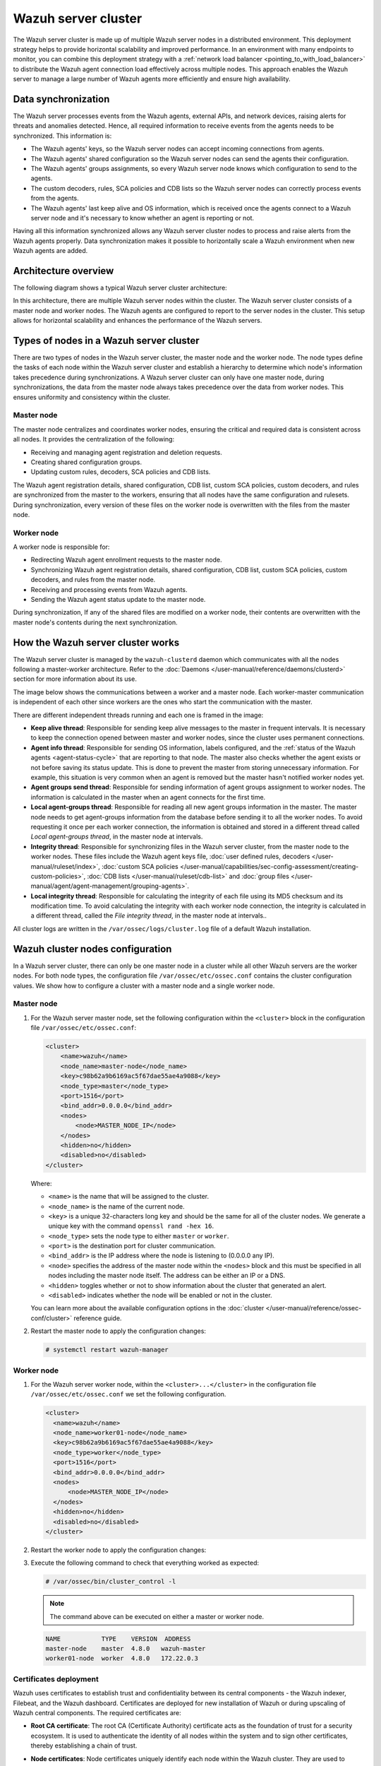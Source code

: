 .. Copyright (C) 2015, Wazuh, Inc.

.. meta::
   :description: The Wazuh server cluster is made up of multiple Wazuh server nodes in a distributed environment. learn more in this section of the documentation.

Wazuh server cluster
====================

The Wazuh server cluster is made up of multiple Wazuh server nodes in a distributed environment. This deployment strategy helps to provide horizontal scalability and improved performance. In an environment with many endpoints to monitor, you can combine this deployment strategy with a :ref:`network load balancer <pointing_to_with_load_balancer>` to distribute the Wazuh agent connection load effectively across multiple nodes. This approach enables the Wazuh server to manage a large number of Wazuh agents more efficiently and ensure high availability.

Data synchronization
--------------------

The Wazuh server processes events from the Wazuh agents, external APIs, and network devices, raising alerts for threats and anomalies detected. Hence, all required information to receive events from the agents needs to be synchronized. This information is:

-  The Wazuh agents' keys, so the Wazuh server nodes can accept incoming connections from agents.
-  The Wazuh agents' shared configuration so the Wazuh server nodes can send the agents their configuration.
-  The Wazuh agents' groups assignments, so every Wazuh server node knows which configuration to send to the agents.
-  The custom decoders, rules, SCA policies and CDB lists so the Wazuh server nodes can correctly process events from the agents.
-  The Wazuh agents' last keep alive and OS information, which is received once the agents connect to a Wazuh server node and it's necessary to know whether an agent is reporting or not.

Having all this information synchronized allows any Wazuh server cluster nodes to process and raise alerts from the Wazuh agents properly. Data synchronization makes it possible to horizontally scale a Wazuh environment when new Wazuh agents are added.

Architecture overview
---------------------

The following diagram shows a typical Wazuh server cluster architecture:

.. thumbnail:: /images/manual/wazuh-server/typical-server-cluster-architecture.png
   :title: Typical Wazuh server cluster architecture
   :alt: Typical Wazuh server cluster architecture
   :align: center
   :width: 80%

In this architecture, there are multiple Wazuh server nodes within the cluster. The Wazuh server cluster consists of a master node and worker nodes. The Wazuh agents are configured to report to the server nodes in the cluster. This setup allows for horizontal scalability and enhances the performance of the Wazuh servers.

Types of nodes in a Wazuh server cluster
----------------------------------------

There are two types of nodes in the Wazuh server cluster, the master node and the worker node. The node types define the tasks of each node within the Wazuh server cluster and establish a hierarchy to determine which node's information takes precedence during synchronizations. A Wazuh server cluster can only have one master node, during synchronizations, the data from the master node always takes precedence over the data from worker nodes. This ensures uniformity and consistency within the cluster.

Master node
^^^^^^^^^^^

The master node centralizes and coordinates worker nodes, ensuring the critical and required data is consistent across all nodes. It provides the centralization of the following:

-  Receiving and managing agent registration and deletion requests.
-  Creating shared configuration groups.
-  Updating custom rules, decoders, SCA policies and CDB lists.

The Wazuh agent registration details, shared configuration, CDB list, custom SCA policies, custom decoders, and rules are synchronized from the master to the workers, ensuring that all nodes have the same configuration and rulesets. During synchronization, every version of these files on the worker node is overwritten with the files from the master node.

Worker node
^^^^^^^^^^^

A worker node is responsible for:

-  Redirecting Wazuh agent enrollment requests to the master node.
-  Synchronizing Wazuh agent registration details, shared configuration, CDB list, custom SCA policies, custom decoders, and rules from the master node.
-  Receiving and processing events from Wazuh agents.
-  Sending the Wazuh agent status update to the master node.

During synchronization, If any of the shared files are modified on a worker node, their contents are overwritten with the master node's contents during the next synchronization.

How the Wazuh server cluster works
----------------------------------

The Wazuh server cluster is managed by the ``wazuh-clusterd`` daemon which communicates with all the nodes following a master-worker architecture. Refer to the :doc:`Daemons </user-manual/reference/daemons/clusterd>` section for more information about its use.

The image below shows the communications between a worker and a master node. Each worker-master communication is independent of each other since workers are the ones who start the communication with the master.

There are different independent threads running and each one is framed in the image:

-  **Keep alive thread**: Responsible for sending keep alive messages to the master in frequent intervals. It is necessary to keep the connection opened between master and worker nodes, since the cluster uses permanent connections.
-  **Agent info thread**: Responsible for sending OS information, labels configured, and the :ref:`status of the Wazuh agents <agent-status-cycle>` that are reporting to that node. The master also checks whether the agent exists or not before saving its status update. This is done to prevent the master from storing unnecessary information. For example, this situation is very common when an agent is removed but the master hasn't notified worker nodes yet.
-  **Agent groups send thread**: Responsible for sending information of agent groups assignment to  worker nodes. The information is calculated in the master when an agent connects for the first time.
-  **Local agent-groups thread**: Responsible for reading all new agent groups information in the master. The master node needs to get agent-groups information from the database before sending it to all the worker nodes. To avoid requesting it once per each worker connection, the information is obtained and stored in a different thread called *Local agent-groups thread*, in the master node at intervals.
-  **Integrity thread**: Responsible for synchronizing files in the Wazuh server cluster, from the master node to the worker nodes. These files include the Wazuh agent keys file, :doc:`user defined rules, decoders </user-manual/ruleset/index>`, :doc:`custom SCA policies </user-manual/capabilities/sec-config-assessment/creating-custom-policies>`, :doc:`CDB lists </user-manual/ruleset/cdb-list>` and :doc:`group files </user-manual/agent/agent-management/grouping-agents>`.
-  **Local integrity thread**: Responsible for calculating the integrity of each file using its MD5 checksum and its modification time. To avoid calculating the integrity with each worker node connection, the integrity is calculated in a different thread, called the *File integrity thread*, in the master node at intervals..

All cluster logs are written in the ``/var/ossec/logs/cluster.log`` file of a default Wazuh installation.

.. thumbnail:: /images/manual/wazuh-server/server-cluster-diagram.png
   :title: Wazuh server cluster diagram
   :alt: Wazuh server cluster diagram
   :align: center
   :width: 80%

.. _wazuh_cluster_nodes_configuration:

Wazuh cluster nodes configuration
---------------------------------

In a Wazuh server cluster, there can only be one master node in a cluster while all other Wazuh servers are the worker nodes. For both node types, the configuration file ``/var/ossec/etc/ossec.conf`` contains the cluster configuration values. We show how to configure a cluster with a master node and a single worker node.

Master node
^^^^^^^^^^^

#. For the Wazuh server master node, set the following configuration within the ``<cluster>`` block in the configuration file ``/var/ossec/etc/ossec.conf``:

   .. code-block:: xml

      <cluster>
          <name>wazuh</name>
          <node_name>master-node</node_name>
          <key>c98b62a9b6169ac5f67dae55ae4a9088</key>
          <node_type>master</node_type>
          <port>1516</port>
          <bind_addr>0.0.0.0</bind_addr>
          <nodes>
              <node>MASTER_NODE_IP</node>
          </nodes>
          <hidden>no</hidden>
          <disabled>no</disabled>
      </cluster>

   Where:

   -  ``<name>`` is the name that will be assigned to the cluster.
   -  ``<node_name>`` is the name of the current node.
   -  ``<key>`` is a unique 32-characters long key and should be the same for all of the cluster nodes. We generate a unique key with the command ``openssl rand -hex 16``.
   -  ``<node_type>`` sets the node type to either ``master`` or ``worker``.
   -  ``<port>`` is the destination port for cluster communication.
   -  ``<bind_addr>`` is the IP address where the node is listening to (0.0.0.0 any IP).
   -  ``<node>`` specifies the address of the master node within the ``<nodes>`` block and this must be specified in all nodes including the master node itself. The address can be either an IP or a DNS.
   -  ``<hidden>`` toggles whether or not to show information about the cluster that generated an alert.
   -  ``<disabled>`` indicates whether the node will be enabled or not in the cluster.

   You can learn more about the available configuration options in the :doc:`cluster </user-manual/reference/ossec-conf/cluster>` reference guide.

#. Restart the master node to apply the configuration changes:

   .. code-block:: console

      # systemctl restart wazuh-manager

Worker node
^^^^^^^^^^^

#. For the Wazuh server worker node, within the ``<cluster>...</cluster>`` in the configuration file ``/var/ossec/etc/ossec.conf`` we set the following configuration.

   .. code-block:: xml

      <cluster>
        <name>wazuh</name>
        <node_name>worker01-node</node_name>
        <key>c98b62a9b6169ac5f67dae55ae4a9088</key>
        <node_type>worker</node_type>
        <port>1516</port>
        <bind_addr>0.0.0.0</bind_addr>
        <nodes>
            <node>MASTER_NODE_IP</node>
        </nodes>
        <hidden>no</hidden>
        <disabled>no</disabled>
      </cluster>

#. Restart the worker node to apply the configuration changes:

   .. code-block: console

      # systemctl restart wazuh-manager

#. Execute the following command to check that everything worked as expected:

   .. code-block:: console

      # /var/ossec/bin/cluster_control -l

   .. note::

      The command above can be executed on either a master or worker node.

   .. code-block:: none
      :class: output

      NAME           TYPE    VERSION  ADDRESS
      master-node    master  4.8.0   wazuh-master
      worker01-node  worker  4.8.0   172.22.0.3

Certificates deployment
^^^^^^^^^^^^^^^^^^^^^^^

Wazuh uses certificates to establish trust and confidentiality between its central components - the Wazuh indexer, Filebeat, and the Wazuh dashboard. Certificates are deployed for new installation of Wazuh or during upscaling of Wazuh central components. The required certificates are:

-  **Root CA certificate**: The root CA (Certificate Authority) certificate acts as the foundation of trust for a security ecosystem. It is used to authenticate the identity of all nodes within the system and to sign other certificates, thereby establishing a chain of trust.
-  **Node certificates**:  Node certificates uniquely identify each node within the Wazuh cluster. They are used to encrypt and authenticate communications between the nodes.

   Each node certificate must include either the IP address or the DNS name of the node. This is important for the verification process during communications, ensuring that the data is indeed being sent to and received from trusted nodes. These certificates, signed by the root CA, ensure that any communication between the nodes is trusted and verified through this central authority.

-  **Admin certificate**: The admin certificate is a client certificate with special privileges. The Wazuh indexer uses it to perform management and security-related tasks such as initializing and managing the Wazuh indexer cluster, creating, modifying, and deleting users, as well as managing roles and permissions. It also helps ensure that only authorized commands are executed within the cluster.

You can deploy certificates using two methods:

-  :ref:`Using the  wazuh-certs-tool.sh script <using_wazuh_certs_tool>`
-  `Using custom certificates`_

.. _using_wazuh_certs_tool:

Using the ``wazuh-certs-tool.sh`` script (default method)
~~~~~~~~~~~~~~~~~~~~~~~~~~~~~~~~~~~~~~~~~~~~~~~~~~~~~~~~~

The ``wazuh-certs-tool.sh`` script simplifies certificate generation for Wazuh central components and creates all the certificates required for installation. You need to create or edit the configuration file ``config.yml``. This file references the node details like node types and IP addresses or DNS names which are used to generate certificates for each of the nodes specified in it. A template could be downloaded from our `repository <https://packages.wazuh.com/|WAZUH_CURRENT_MINOR|/config.yml>`__. These certificates are created with the following additional information:

-  ``C``: US
-  ``L``: California
-  ``O``: Wazuh
-  ``OU``: Wazuh
-  ``CN``: Name of the node

Generating Wazuh server certificates
''''''''''''''''''''''''''''''''''''

Follow the steps below to create Wazuh server certificates using the ``wazuh-certs-tool.sh`` script:

#. Run the command below to download the `wazuh-certs-tool.sh <https://packages.wazuh.com/|WAZUH_CURRENT_MINOR|/wazuh-certs-tool.sh>`__ script in your installation directory:

   .. code-block:: console

      # wget https://packages.wazuh.com/|WAZUH_CURRENT_MINOR|/wazuh-certs-tool.sh

#. Create a ``config.yml`` file with the following content. We specify only the details regarding the Wazuh server nodes as we are focusing on creating certificates for the Wazuh server. These certificates will be used to integrate the Wazuh server with Filebeat for secure data transmission.

   .. code-block:: yaml

      nodes:
        # Wazuh server nodes
        # If there is more than one Wazuh server
        # node, each one must have a node_type
        server:
          - name: wazuh-1
            ip: "<WAZUH_MANAGER_IP>"
          #  node_type: master
          #- name: wazuh-2
          #  ip: "<WAZUH_MANAGER_IP>"
          #  node_type: worker
          #- name: wazuh-3
          #  ip: "<WAZUH_MANAGER_IP>"
          #  node_type: worker

   Where:

   -  ``name`` represents a unique node name. You can choose any.
   -  ``ip`` represents the IP address or DNS name of the node.
   -  ``node type`` represents the node type to configure. Two types are available, master and worker. You can only have one master node per cluster.
   -  ``<WAZUH_MANAGER_IP>`` represents the IP address of Wazuh manager nodes (master/worker)

#. Run the script to create the Wazuh server certificates:

   .. code-block:: console

      # bash wazuh-certs-tool.sh -A

   After deploying the certificates, a directory ``wazuh-certificates`` will be created in the installation directory with the following content:

   .. code-block:: none

      wazuh-certificates/
      ├── admin-key.pem
      ├── admin.pem
      ├── root-ca.key
      ├── root-ca.pem
      ├── server-key.pem
      └── server.pem

   The files in this directory are as follows:

   -  ``root-ca.pem`` and ``root-ca.key``: These files represent the root Certificate Authority (CA). The ``.pem`` file contains the public certificate, while the ``.key`` file holds the private key used for signing other certificates.

      .. note::

         If you are deploying a complete Wazuh infrastructure and deploying certificates for the first time you need to conserve the root CA certificate. This will be used to create and sign certificates for the Wazuh indexer and Wazuh dashboard nodes.

   -  ``admin.pem`` and ``admin-key.pem``: These files contain the public and private keys used by the Wazuh indexer to perform management and security-related tasks such as initializing the Wazuh indexer cluster, creating and managing users and roles.
   -  ``server.pem`` and ``server-key.pem``: The ``server.pem`` file contains the public key, which is used by Filebeat to verify the authenticity of the Wazuh server during communication. Conversely, the ``server-key.pem`` file holds the private key, which is kept securely on the Wazuh server and used to authenticate itself to Filebeat.

      In a clustered environment comprising two or more Wazuh server nodes, unique pairs of public and private keys are generated for each node. These keys are specific to the node and are identified by the names defined in the ``name`` field of the ``config.yml`` file. These key pairs must then be transferred to their corresponding nodes.

#. Once the certificates are created, you need to rename and move the Wazuh server certificate to the appropriate Wazuh server nodes respectively. You need to place them in the default directory ``/etc/filebeat/certs/`` as referenced in the file ``/etc/filebeat/filebeat.yml``. You should create the directory if it doesn’t exist.

   .. code-block:: console

      # mv /path/to/server-key.pem /etc/filebeat/certs/filebeat-key.pem
      # mv /path/to/server.pem /etc/filebeat/certs/filebeat.pem

Generating Wazuh server certificates using the pre-existing root CA
'''''''''''''''''''''''''''''''''''''''''''''''''''''''''''''''''''

Wazuh also gives the ability to create and sign the admin and node(s) certificates using a pre-existing root CA. It avoids having to recreate certificates for all the nodes.

.. note::

   You need to use a pre-existing root CA to create Wazuh server certificates:

   -  If you already have a root CA after generating certificates for the :doc:`Wazuh indexer </user-manual/wazuh-indexer/certificates>` or :doc:`Wazuh dashboard </user-manual/wazuh-dashboard/certificates>` nodes.
   -  If you need to re-install a Wazuh server node or add a new node to your Wazuh server cluster.

#. Create a ``config.yml`` file. You must specify the details for only the Wazuh server node(s) you want to create certificates for, depending on the cases described in the note above.

#. Run the command below to create Wazuh server certificates from the ``config.yml`` file using the pre-existing root CA keys:

   .. code-block:: console

      # bash wazuh-certs-tool.sh -ws /path/to/root-ca.pem /path/to/root-ca.key

   Where:

   -  The flag ``-ws`` indicates we are creating Wazuh server certificates.
   -  The file ``/path/to/root-ca.pem`` contains the root CA certificate.
   -  The file ``/path/to/root-ca.key`` contains the root CA key.

   After deploying the certificates, a directory ``wazuh-certificates`` will be created in the installation directory with content similar to the one below:

   .. code-block:: none

      wazuh-certificates/
      ├── admin-key.pem
      ├── admin.pem
      ├── server-key.pem
      └── server.pem

#. Once the certificates are created, you need to rename and move the Wazuh server certificate to the appropriate Wazuh server nodes respectively. You need to place them in the default directory ``/etc/filebeat/certs/`` as referenced in the file ``/etc/filebeat/filebeat.yml``. You should create the directory if it doesn’t exist.

   .. code-block:: console

      # mv /path/to/server-key.pem /etc/filebeat/certs/filebeat-key.pem
      # mv /path/to/server.pem /etc/filebeat/certs/filebeat.pem

Using custom certificates
~~~~~~~~~~~~~~~~~~~~~~~~~

Custom certificates can be created using tools like OpenSSL. You must create the root CA, node, and admin certificates described above.

Adding new Wazuh server nodes
-----------------------------

You can upscale your Wazuh server cluster horizontally by adding new nodes. This allows for better handling of a larger number of Wazuh agents. Configuring :ref:`failover mode or using a load balancer to point agents <cluster_agent_connections>` to the Wazuh server cluster can provide redundancy in case of node failures. It also improves the scalability and resilience of your security monitoring infrastructure.

The upscaling process involves creating certificates necessary for installation, followed by configuring existing components to establish connections with the new Wazuh server node(s). Then installing and configuring the new Wazuh server node(s), and finally testing the cluster to ensure the new nodes have joined.

We have organized the steps for upscaling the Wazuh server into two subsections: one for an all-in-one deployment and the other for a distributed deployment. Your choice between these methods depends on your existing deployment.

-  **All-in-one deployment**:

   An all-in-one deployment refers to using our :ref:`Wazuh installation assistant <quickstart_installing_wazuh>` or the pre-built virtual machine image in Open Virtual Appliance (OVA) format provided by Wazuh. This deployment method installs all the Wazuh central components on a single server. If you have a Wazuh all-in-one configuration, follow the steps outlined in the "All-in-one deployment" subsections to upscale your Wazuh server cluster.

-  **Distributed deployment**:

   The distributed deployment refers to when the Wazuh components are installed as separate entities following the step-by-step installation guide (applicable to the Wazuh :doc:`indexer </installation-guide/wazuh-indexer/step-by-step>`, :doc:`server </installation-guide/wazuh-server/step-by-step>`, and :doc:`dashboard </installation-guide/wazuh-dashboard/step-by-step>`) or using the install assistant (for the Wazuh :doc:`indexer </installation-guide/wazuh-indexer/installation-assistant>`, :doc:`server </installation-guide/wazuh-server/installation-assistant>`, and :doc:`dashboard </installation-guide/wazuh-dashboard/installation-assistant>`). For an existing distributed deployment, refer to the "Distributed deployment" subsections to upscale your Wazuh server.

Ensure you select the appropriate sub-section based on your existing deployment. If you are unsure which method aligns with your infrastructure, consider reviewing your deployment architecture before proceeding.

.. note::

   You need root user privileges to execute the commands below.

Certificates creation
^^^^^^^^^^^^^^^^^^^^^

Wazuh uses certificates to establish trust and confidentiality between its components - the Wazuh indexer, Filebeat and the Wazuh dashboard. The Wazuh server comprises two components, the Wazuh manager and Filebeat. When adding new Wazuh server nodes, an SSL certificate is required for the Filebeat on the new node to communicate securely with the Wazuh indexer. 

Perform the following steps on your existing Wazuh server node to generate the certificates required for secure communication among the Wazuh central components.

All-in-one deployment
~~~~~~~~~~~~~~~~~~~~~

We generate new certificates for the Wazuh components in an all-in-one deployment. This is necessary because the quickstart install script uses the localhost IP address ``127.0.0.1`` to create the certificates for the Wazuh indexer, server, and dashboard. Perform the following steps to create new certificates.

#. Create a ``config.yml`` file in the ``/root`` directory to add the new Wazuh server node(s):

   .. code-block:: console

      # touch /root/config.yml

   Edit the ``/root/config.yml`` file with it’s content as follows:

   .. code-block:: yaml
      :emphasize-lines: 4,5,9,10,12,13,18,19

      nodes:
        # Wazuh indexer nodes
        indexer:
          - name: <WAZUH_INDEXER_NODE_NAME>
            ip: <WAZUH_INDEXER_IP>

        # Wazuh server nodes
        server:
          - name: <EXISTING_WAZUH_SERVER_NODE_NAME>
            ip: <EXISTING_WAZUH_SERVER_IP>
            node_type: master
          - name: <NEW_WAZUH_SERVER_NODE_NAME>
            ip: <NEW_WAZUH_SERVER_IP>
            node_type: worker

        # Wazuh dashboard nodes
        dashboard:
          - name: <WAZUH_DASHBOARD_NODE_NAME>
            ip: <WAZUH_DASHBOARD_IP>

   Replace the node names and IP values with your new node names and IP addresses.

   You can assign a different ``node_type`` in your installation. In this documentation, we assign the master role to the existing node and the worker role to the new node.

#. Download and run ``wazuh-certs-tool.sh`` to create the certificates for the new node and recreate for the existing one:

   .. code-block:: console

      # curl -sO https://packages.wazuh.com/|WAZUH_CURRENT_MINOR|/wazuh-certs-tool.sh
      # bash wazuh-certs-tool.sh -A

   .. code-block:: none
      :class: output

      19/06/2024 13:59:08 INFO: Generating the root certificate.
      19/06/2024 13:59:09 INFO: Generating Admin certificates.
      19/06/2024 13:59:09 INFO: Admin certificates created.
      19/06/2024 13:59:09 INFO: Generating Wazuh indexer certificates.
      19/06/2024 13:59:09 INFO: Wazuh indexer certificates created.
      19/06/2024 13:59:09 INFO: Generating Filebeat certificates.
      19/06/2024 13:59:09 INFO: Wazuh Filebeat certificates created.
      19/06/2024 13:59:09 INFO: Generating Wazuh dashboard certificates.
      19/06/2024 13:59:09 INFO: Wazuh dashboard certificates created.

#. Compress the certificates folder and copy it to the new Wazuh server node(s). You can make use of the ``scp`` utility to securely copy the compressed file:

   .. code-block:: console

      # tar -cvf ./wazuh-certificates.tar -C ./wazuh-certificates/ .
      # scp wazuh-certificates.tar <TARGET_USERNAME>@<TARGET_IP>:

   This will copy the certificates to the ``/home`` directory of the user on the target system. You can change this to specify a path to your installation directory.

Distributed deployment
~~~~~~~~~~~~~~~~~~~~~~

For a distributed deployment, the certificates can be generated by either using the pre-existing root CA keys or creating a fresh set of certificates. We recommend you utilize pre-existing root CA keys to generate certificates for new nodes only. We describe both techniques below.

Using pre-existing root CA key
''''''''''''''''''''''''''''''

Perform the steps below on your existing Wazuh server node to generate the certificates using pre-existing root CA key.

.. note::

   You will require a copy of the ``wazuh-certificates.tar`` file created during the initial configuration for the :ref:`Wazuh indexer <certificates_creation>` in steps 4 and 5 or a copy of the root CA keys. If neither is available, you can generate new certificates by following the steps outlined in the next :ref:`section <generating_new_certificates>`.

#. Create a ``config.yml`` file in the ``/root`` directory to add the new Wazuh server node(s):

   .. code-block:: console

      # touch /root/config.yml

   Edit the ``/root/config.yml`` file to include the node name and IP of the new node:

   .. code-block:: yaml
      :emphasize-lines: 4,5,7,8

      nodes:
        # Wazuh server nodes
        server:
          - name: <EXISTING_WAZUH_SERVER_NODE_NAME>
            ip: <EXISTING_WAZUH_SERVER_IP>
            node_type: master
          - name: <NEW_WAZUH_SERVER_NODE_NAME>
            ip: <NEW_WAZUH_SERVER_IP>
            node_type: worker

   Replace the values with your node names and their corresponding IP addresses.

#. Extract the ``wazuh-certificates.tar`` file to get the root CA keys:

   .. code-block:: console

      # mkdir wazuh-install-files && tar -xf ./wazuh-certificates.tar -C wazuh-install-files

#. Download and run ``wazuh-certs-tool.sh`` to create the certificates for the new Wazuh server node using the pre-existing root CA keys:

   .. code-block:: console

      # curl -sO https://packages.wazuh.com/|WAZUH_CURRENT_MINOR|/wazuh-certs-tool.sh
      # bash wazuh-certs-tool.sh -A wazuh-install-files/root-ca.pem wazuh-install-files/root-ca.key

   .. code-block:: none
      :class: output

      19/06/2024 16:42:37 INFO: Generating Admin certificates.
      19/06/2024 16:42:37 INFO: Admin certificates created.
      19/06/2024 16:42:37 INFO: Generating Filebeat certificates.
      19/06/2024 16:42:38 INFO: Wazuh Filebeat certificates created.

#. Copy the newly created certificates to the ``wazuh-install-files`` directory making sure not to replace the admin certificates:

   .. code-block:: console

      # cp wazuh-certificates/<NEW_WAZUH_SERVER_NODE_NAME>* wazuh-install-files
      # cp wazuh-certificates/<EXISTING_WAZUH_SERVER_NODE_NAME>* wazuh-install-files

#. Compress the certificates directory into a new ``wazuh-certificates.tar`` file and copy it to the new Wazuh server node(s). You can make use of the ``scp`` utility to securely copy the compressed file as follows:

   .. code-block:: console

      # tar -cvf ./wazuh-certificates.tar -C ./wazuh-install-files/ .
      # scp wazuh-certificates.tar <TARGET_USERNAME>@<TARGET_IP>:

   This command copies the certificates to the ``/home`` directory of the target user on the endpoint. You can modify the command to specify a path to your installation directory.

.. _generating_new_certificates:

Generating new certificates
'''''''''''''''''''''''''''

You can follow the steps below to generate fresh certificates if the pre-existing root-ca keys have been deleted or are not accessible.

#. Create the ``/root/config.yml`` file to reference all your nodes:

   .. code-block:: yaml
      :emphasize-lines: 4,5,9,10,12,13,18,19

      nodes:
        # Wazuh indexer nodes
        indexer:
          - name: <WAZUH_INDEXER_NODE_NAME>
            ip: <WAZUH_INDEXER_IP>

        # Wazuh server nodes
        server:
          - name: <EXISTING_WAZUH_SERVER_NODE_NAME>
            ip: <EXISTING_WAZUH_SERVER_IP>
            node_type: master
          - name: <NEW_WAZUH_SERVER_NODE_NAME>
            ip: <NEW_WAZUH_SERVER_IP>
            node_type: worker

        # Wazuh dashboard nodes
        dashboard:
          - name: <WAZUH_DASHBOARD_NODE_NAME>
            ip: <WAZUH_DASHBOARD_IP>

#. Download and execute the ``wazuh-certs-tool.sh`` script to create the certificates:

   .. code-block:: console

      # curl -sO https://packages.wazuh.com/|WAZUH_CURRENT_MINOR|/wazuh-certs-tool.sh
      # bash wazuh-certs-tool.sh -A

#. Compress the certificates folder and copy it to the new Wazuh indexer node(s). You can make use of the ``scp`` utility to securely copy the compressed file:

   .. code-block:: console

      # tar -cvf ./wazuh-certificates.tar -C ./wazuh-certificates/
      # scp wazuh-certificates.tar <TARGET_USERNAME>@<TARGET_IP>:

   This command copies the certificates to the ``/home`` directory of the target user on the endpoint. You can modify the command to specify a path to your installation directory.

Configuring existing components to connect with the new node
^^^^^^^^^^^^^^^^^^^^^^^^^^^^^^^^^^^^^^^^^^^^^^^^^^^^^^^^^^^^

All-in-one deployment
~~~~~~~~~~~~~~~~~~~~~~

#. Create a file, ``env_variables.sh``, in the ``/root`` directory of the existing node where you define your environmental variables as follows:

   .. code-block:: bash

      export NODE_NAME1=<WAZUH_INDEXER_NODE_NAME>
      export NODE_NAME2=<EXISTING_WAZUH_SERVER_NODE_NAME>
      export NODE_NAME3=<WAZUH_DASHBOARD_NODE_NAME>

   Replace ``<WAZUH_INDEXER_NODE_NAME>``, ``<EXISTING_WAZUH_SERVER_NODE_NAME>``, ``<WAZUH_DASHBOARD_NODE_NAME>`` with the names of the Wazuh indexer, Wazuh server and Wazuh dashboard nodes respectively as defined in ``/root/config.yml``.

#. Create a ``deploy-certificates.sh`` script in the ``/root`` directory and paste the following to it:

   .. code-block:: bash

      #!/bin/bash

      # Source the environmental variables from the external file
      source ~/env_variables.sh

      rm -rf /etc/wazuh-indexer/certs
      mkdir /etc/wazuh-indexer/certs
      tar -xf ./wazuh-certificates.tar -C /etc/wazuh-indexer/certs/ ./$NODE_NAME1.pem ./$NODE_NAME1-key.pem ./admin.pem ./admin-key.pem ./root-ca.pem
      mv -n /etc/wazuh-indexer/certs/$NODE_NAME1.pem /etc/wazuh-indexer/certs/wazuh-indexer.pem
      mv -n /etc/wazuh-indexer/certs/$NODE_NAME1-key.pem /etc/wazuh-indexer/certs/wazuh-indexer-key.pem
      chmod 500 /etc/wazuh-indexer/certs
      chmod 400 /etc/wazuh-indexer/certs/*
      chown -R wazuh-indexer:wazuh-indexer /etc/wazuh-indexer/certs

      rm -rf /etc/filebeat/certs
      mkdir /etc/filebeat/certs
      tar -xf ./wazuh-certificates.tar -C /etc/filebeat/certs/ ./$NODE_NAME2.pem ./$NODE_NAME2-key.pem ./root-ca.pem
      mv -n /etc/filebeat/certs/$NODE_NAME2.pem /etc/filebeat/certs/wazuh-server.pem
      mv -n /etc/filebeat/certs/$NODE_NAME2-key.pem /etc/filebeat/certs/wazuh-server-key.pem
      chmod 500 /etc/filebeat/certs
      chmod 400 /etc/filebeat/certs/*
      chown -R root:root /etc/filebeat/certs

      rm -rf /etc/wazuh-dashboard/certs
      mkdir /etc/wazuh-dashboard/certs
      tar -xf ./wazuh-certificates.tar -C /etc/wazuh-dashboard/certs/ ./$NODE_NAME3.pem ./$NODE_NAME3-key.pem ./root-ca.pem
      mv -n /etc/wazuh-dashboard/certs/$NODE_NAME3.pem /etc/wazuh-dashboard/certs/wazuh-dashboard.pem
      mv -n /etc/wazuh-dashboard/certs/$NODE_NAME3-key.pem /etc/wazuh-dashboard/certs/wazuh-dashboard-key.pem
      chmod 500 /etc/wazuh-dashboard/certs
      chmod 400 /etc/wazuh-dashboard/certs/*
      chown -R wazuh-dashboard:wazuh-dashboard /etc/wazuh-dashboard/certs

#. Deploy the certificates by executing the following command:

   .. code-block:: console

      # bash /root/deploy-certificates.sh

   This deploys the SSL certificates to encrypt communications between the Wazuh central components. 

   **Recommended action**: Save a copy offline for potential future use and scalability. You can  remove the ``wazuh-certificates.tar`` file on this node by running the command below to increase security:

   .. code-block:: console

      # rm -rf ./wazuh-certificates
      # rm -f ./wazuh-certificates.tar

#. Edit the Wazuh indexer configuration file at ``/etc/wazuh-indexer/opensearch.yml`` to specify the indexer’s IP address and ``NODE_NAME`` as mentioned in ``/root/config.yml`` file:

   .. code-block:: yaml
      :emphasize-lines: 1,2,4

      network.host: "<WAZUH_INDEXER_IP>"
      node.name: "<WAZUH_INDEXER_NODE_NAME>"
      cluster.initial_master_nodes:
      - "<WAZUH_INDEXER_NODE_NAME>"

#. Edit the Filebeat configuration file ``/etc/filebeat/filebeat.yml`` to specify the indexer’s IP address:

   .. code-block:: yaml

      output.elasticsearchhosts:
              - <WAZUH_INDEXER_IP>:9200

   .. note::

      The structure of this section varies based on whether you completed your installation using the Wazuh installation assistant or the step-by-step guide. Here we used the quickstart script.

#. Generate a random encryption key that will be used to encrypt communication between the cluster nodes:

   .. _generate_random_encryption_key:

   .. code-block:: console

      # openssl rand -hex 16

   Save the output of the above command as it will be used later to configure both Wazuh server nodes.

#. Edit the configuration file ``/etc/wazuh-dashboard/opensearch_dashboards.yml`` to include connection details for the indexer node:

   .. code-block:: yaml

      opensearch.hosts: https://<WAZUH_INDEXER_IP>:9200

#. Edit the ``/usr/share/wazuh-dashboard/data/wazuh/config/wazuh.yml`` file and replace the ``url`` value with the IP address or hostname of the Wazuh server master node:

   .. code-block:: yaml
      :emphasize-lines: 3,6

      hosts:
        - default:
            url: https://<EXISTING_WAZUH_SERVER_IP>
            port: 55000
            username: wazuh-wui
            password: <WAZUH-WUI-PASSWORD>
            run_as: false

#. Edit the Wazuh server configuration file at ``/var/ossec/etc/ossec.conf`` to enable the Wazuh server cluster:

   .. code-block:: xml
      :emphasize-lines: 3-5,9,12

      <cluster>
        <name>wazuh</name>
        <node_name><EXISTING_WAZUH_SERVER_NODE_NAME></node_name>
        <node_type>master</node_type>
        <key><ENCRYPTION_KEY></key>
        <port>1516</port>
        <bind_addr>0.0.0.0</bind_addr>
        <nodes>
            <node><MASTER_NODE_IP></node>
        </nodes>
        <hidden>no</hidden>
        <disabled>no</disabled>
      </cluster>

   The configurable fields in the above section of the ``/var/ossec/etc/ossec.conf`` file are as follows:

   -  :ref:`name <cluster_name>` indicates the name of the cluster.
   -  :ref:`node_name <cluster_node_name>` indicates the name of the current node. Replace ``<EXISTING_WAZUH_SERVER_NODE_NAME>`` with name as specified in the ``/root/config.yml`` file.
   -  :ref:`node_type <cluster_node_type>` specifies the role of the node. It has to be set to master.
   -  :ref:`key <cluster_key>` represents a :ref:`key <generate_random_encryption_key>` used to encrypt communication between cluster nodes. It should be the same on all the server nodes. To generate a unique key you can use the command ``openssl rand -hex 16``.
   -  :ref:`port <cluster_port>` indicates the destination port for cluster communication. Leave the default as ``1516``.
   -  :ref:`bind_addr <cluster_bind_addr>` is the network IP to which the node is bound to listen for incoming requests (0.0.0.0 means the node will use any IP).
   -  :ref:`nodes <cluster_nodes>` is the address of the master node and can be either an IP or a DNS hostname. This parameter must be specified in all nodes, including the master itself. Replace ``<MASTER_NODE_IP>`` with the IP address of your master node.
   -  :ref:`hidden <cluster_hidden>` shows or hides the cluster information in the generated alerts.
   -  :ref:`disabled <cluster_disabled>` indicates whether the node is enabled or disabled in the cluster. This option must be set to no.

#. Restart the Wazuh central component and Filebeat to apply the changes.

   .. tabs::

      .. group-tab:: SystemD

         .. code-block:: console

            # systemctl restart wazuh-indexer
            # systemctl restart wazuh-manager
            # systemctl restart wazuh-dashboard
            # systemctl restart filebeat

      .. group-tab:: SysV init

         .. code-block:: console

            # service wazuh-indexer restart
            # service wazuh-manager restart
            # service wazuh-dashboard restart
            # service filebeat restart

Distributed deployment
~~~~~~~~~~~~~~~~~~~~~~

#. Deploy the Wazuh server certificates on your existing Wazuh server node by running the following commands. Replace ``<EXISTING_WAZUH_SERVER_NODE_NAME>`` with the node name of the Wazuh server you are configuring as defined in ``/root/config``.yml.

   .. code-block:: console

      # NODE_NAME=<EXISTING_WAZUH_SERVER_NODE_NAME>

   .. code-block:: console

      # mkdir /etc/filebeat/certs
      # rm -rf /etc/filebeat/certs
      # tar -xf ./wazuh-certificates.tar -C /etc/filebeat/certs/ ./$NODE_NAME.pem ./$NODE_NAME-key.pem ./root-ca.pem
      # mv -n /etc/filebeat/certs/$NODE_NAME.pem /etc/filebeat/certs/filebeat.pem
      # mv -n /etc/filebeat/certs/$NODE_NAME-key.pem /etc/filebeat/certs/filebeat-key.pem
      # chmod 500 /etc/filebeat/certs
      # chmod 400 /etc/filebeat/certs/*
      # chown -R root:root /etc/filebeat/certs

   .. note::

      If the certificates were recreated as recommended in the :ref:`note <generating_new_certificates>` above.

      You will also have to re-deploy the certificates on all your existing Wazuh nodes (indexer and dashboard).

   After deploying the new certificate on the server, run the following commands to deploy the certificates to the Wazuh indexer and dashboard:

   -  On the Wazuh indexer node(s):

      .. code-block:: console

         # NODE_NAME=<WAZUH_INDEXER_NODE_NAME>

      .. code-block:: console

         # rm -rf /etc/wazuh-indexer/certs
         # mkdir /etc/wazuh-indexer/certs
         # tar -xf ./wazuh-certificates.tar -C /etc/wazuh-indexer/certs/ ./$NODE_NAME.pem ./$NODE_NAME-key.pem ./admin.pem ./admin-key.pem ./root-ca.pem
         # mv -n /etc/wazuh-indexer/certs/$NODE_NAME.pem /etc/wazuh-indexer/certs/indexer.pem
         # mv -n /etc/wazuh-indexer/certs/$NODE_NAME-key.pem /etc/wazuh-indexer/certs/indexer-key.pem
         # chmod 500 /etc/wazuh-indexer/certs
         # chmod 400 /etc/wazuh-indexer/certs/*
         # chown -R wazuh-indexer:wazuh-indexer /etc/wazuh-indexer/certs

   -  On the Wazuh dashboard node:

      .. code-block:: console

         # NODE_NAME=<WAZUH_DASHBOARD_NODE_NAME>

      .. code-block:: console

         # rm -rf /etc/wazuh-dashboard/certs
         # mkdir /etc/wazuh-dashboard/certs
         # tar -xf ./wazuh-certificates.tar -C /etc/wazuh-dashboard/certs/ ./$NODE_NAME.pem ./$NODE_NAME-key.pem ./root-ca.pem
         # mv -n /etc/wazuh-dashboard/certs/$NODE_NAME.pem /etc/wazuh-dashboard/certs/wazuh-dashboard.pem
         # mv -n /etc/wazuh-dashboard/certs/$NODE_NAME-key.pem /etc/wazuh-dashboard/certs/wazuh-dashboard-key.pem
         # chmod 500 /etc/wazuh-dashboard/certs
         # chmod 400 /etc/wazuh-dashboard/certs/*
         # chown -R wazuh-dashboard:wazuh-dashboard /etc/wazuh-dashboard/certs

   **Recommended action**: Save a copy offline for potential future use and scalability. You can  remove the ``wazuh-certificates.tar`` file on this node by running the command below to increase security:

   .. code-block:: console

      # rm -f ./wazuh-certificates.tar

#. Edit the Wazuh indexer configuration file at ``/etc/wazuh-indexer/opensearch.yml`` to specify the indexer’s IP address as specified in the ``/root/config.yml`` file:

   .. code-block:: yaml

      network.host: "<WAZUH_INDEXER_IP>"
      node.name: "<WAZUH_INDEXER_NODE_NAME>"
      cluster.initial_master_nodes:
      - "<WAZUH_INDEXER_NODE_NAME>"

#. Edit the Filebeat configuration file ``/etc/filebeat/filebeat.yml`` (located in the Wazuh server node) to specify the indexer’s IP address:

   .. code-block:: yaml

      output.elasticsearchhosts:
              - <WAZUH_INDEXER_IP>:9200

   .. note::

      The structure of this section will vary depending on if you did your installation using the Wazuh installation assistant or the step-by-step guide. Here we used the Wazuh installation assistant.

#. Generate an encryption key that will be used to encrypt communication between the cluster nodes:

   .. _generate_random_encryption_key_cluster:

   .. code-block:: console

      # openssl rand -hex 16

   Save the output of the above command as it will be used later to configure cluster mode on both Wazuh server nodes.

#. Edit the configuration file ``/etc/wazuh-dashboard/opensearch_dashboards.yml`` to include the indexer node’s IP:

   .. code-block:: yaml

      opensearch.hosts: https://<WAZUH_INDEXER_IP>:9200

#. Edit the ``/usr/share/wazuh-dashboard/data/wazuh/config/wazuh.yml`` file located in the Wazuh dashboard node and replace the ``url`` value with the IP address or hostname of the Wazuh server master node:

   .. code-block:: yaml
      :emphasize-lines: 3,6

      hosts:
        - default:
            url: https://<EXISTING_WAZUH_SERVER_IP>
            port: 55000
            username: wazuh-wui
            password: <WAZUH-WUI-PASSWORD>
            run_as: false

#. Edit the Wazuh server configuration file at ``/var/ossec/etc/ossec.conf`` to enable cluster mode:

   .. code-block:: xml
      :emphasize-lines: 3-5,9,12

      <cluster>
        <name>wazuh</name>
        <node_name><EXISTING_WAZUH_SERVER_NODE_NAME></node_name>
        <node_type>master</node_type>
        <key><ENCRYPTION_KEY></key>
        <port>1516</port>
        <bind_addr>0.0.0.0</bind_addr>
        <nodes>
            <node><MASTER_NODE_IP></node>
        </nodes>
        <hidden>no</hidden>
        <disabled>no</disabled>
      </cluster>

   The configurable fields in the above section of the ``var/ossec/etc/ossec.conf`` file are as follows:

   -  :ref:`name <cluster_name>` indicates the name of the cluster.
   -  :ref:`node_name <cluster_node_name>` indicates the name of the current node. Replace ``<EXISTING_WAZUH_SERVER_NODE_NAME>`` with name as specified in the ``/root/config.yml`` file.
   -  :ref:`node_type <cluster_node_type>` specifies the role of the node. It has to be set to master.
   -  :ref:`key <cluster_key>` represents a :ref:`key <generate_random_encryption_key_cluster>` used to encrypt communication between cluster nodes. It should be the same on all the server nodes. To generate a unique key you can use the command ``openssl rand -hex 16``.
   -  :ref:`port <cluster_port>` indicates the destination port for cluster communication. Leave the default as ``1516``.
   -  :ref:`bind_addr <cluster_bind_addr>` is the network IP to which the node is bound to listen for incoming requests (0.0.0.0 means the node will use any IP).
   -  :ref:`nodes <cluster_nodes>` is the address of the master node and can be either an IP or a DNS hostname. This parameter must be specified in all nodes, including the master itself. Replace ``<MASTER_NODE_IP>`` with the IP address of your master node.
   -  :ref:`hidden <cluster_hidden>` shows or hides the cluster information in the generated alerts.
   -  :ref:`disabled <cluster_disabled>` indicates whether the node is enabled or disabled in the cluster. This option must be set to ``no``.

#. Run the following commands on your respective nodes to apply the changes

   -  **Wazuh indexer node**

      .. tabs::

         .. group-tab:: SystemD

            .. code-block:: console

               # systemctl restart wazuh-indexer

         .. group-tab:: SysV init

            .. code-block:: console

               # service wazuh-indexer restart

   -  **Wazuh server node(s)**

      .. tabs::

         .. group-tab:: SystemD

            .. code-block:: console

               # systemctl restart filebeat
               # systemctl restart wazuh-manager

         .. group-tab:: SysV init

            .. code-block:: console

               # service filebeat restart
               # service wazuh-manager restart

   -  **Wazuh dashboard node**

      .. tabs::

         .. group-tab:: SystemD

            .. code-block:: console

               # systemctl restart wazuh-dashboard

         .. group-tab:: SysV init

            .. code-block:: console

               # service wazuh-dashboard restart

Wazuh server node(s) installation
^^^^^^^^^^^^^^^^^^^^^^^^^^^^^^^^^

Once the certificates have been created and copied to the new node(s), you can now proceed with installing and configuring the  new Wazuh server as a worker node.

Adding the Wazuh repository
~~~~~~~~~~~~~~~~~~~~~~~~~~~

.. tabs::

   .. group-tab:: YUM

      #. Import the GPG key:

         .. code-block:: console

            # rpm --import https://packages.wazuh.com/key/GPG-KEY-WAZUH

      #. Add the repository:

         .. code-block:: console

            # echo -e '[wazuh]\ngpgcheck=1\ngpgkey=https://packages.wazuh.com/key/GPG-KEY-WAZUH\nenabled=1\nname=EL-$releasever - Wazuh\nbaseurl=https://packages.wazuh.com/4.x/yum/\nprotect=1' | tee /etc/yum.repos.d/wazuh.repo

   .. group-tab:: APT

      #. Install the following packages if missing:

         .. code-block:: console

            # apt-get install gnupg apt-transport-https

      #. Install the GPG key:

         .. code-block:: console

            # curl -s https://packages.wazuh.com/key/GPG-KEY-WAZUH | gpg --no-default-keyring --keyring gnupg-ring:/usr/share/keyrings/wazuh.gpg --import && chmod 644 /usr/share/keyrings/wazuh.gpg

      #. Add the repository:

         .. code-block:: console

            # echo "deb [signed-by=/usr/share/keyrings/wazuh.gpg] https://packages.wazuh.com/4.x/apt/ stable main" | tee -a /etc/apt/sources.list.d/wazuh.list

      #. Update the packages information:

         .. code-block:: console

            # apt-get update

Installing the Wazuh manager
~~~~~~~~~~~~~~~~~~~~~~~~~~~~

#. Install the Wazuh manager package.

   .. tabs::

      .. group-tab:: YUM

         .. code-block:: console

            # yum -y install wazuh-manager

      .. group-tab:: APT

         .. code-block:: console

            # apt-get -y install wazuh-manager

#. Enable and start the Wazuh manager service.

   .. tabs::

      .. group-tab:: SystemD

         .. code-block:: console

            # systemctl daemon-reload
            # systemctl enable wazuh-manager
            # systemctl start wazuh-manager

      .. group-tab:: SysV init

         -  RPM-based operating system:

            .. code-block:: console

               # chkconfig --add wazuh-manager
               # service wazuh-manager start

         -  Debian-based operating system:

            .. code-block:: console

               # update-rc.d wazuh-manager defaults 95 10
               # service wazuh-manager start

#. Check the Wazuh manager status to ensure it is up and running.

   .. tabs::

      .. group-tab:: SystemD

         .. code-block:: console

            # systemctl status wazuh-manager

      .. group-tab:: SysV init

         .. code-block:: console

            # service wazuh-manager status

Install and configure Filebeat
~~~~~~~~~~~~~~~~~~~~~~~~~~~~~~

#. Install the Filebeat package.

   .. tabs::

      .. group-tab:: YUM

         .. code-block:: console

            # yum -y install filebeat

      .. group-tab:: APT

         .. code-block:: console

            # apt-get -y install filebeat

#. Download the preconfigured Filebeat configuration file:

   .. code-block:: console

      # curl -so /etc/filebeat/filebeat.yml https://packages.wazuh.com/|WAZUH_CURRENT_MINOR|/tpl/wazuh/filebeat/filebeat.yml

#. Edit the ``/etc/filebeat/filebeat.yml`` configuration file and replace the following value:

   -  ``hosts`` which represents the list of Wazuh indexer nodes to connect to. You can use either IP addresses or hostnames. By default, the host is set to localhost ``hosts: ["127.0.0.1:9200"]``. Replace it with your Wazuh indexer IP address accordingly.

      If you have more than one Wazuh indexer node, you can separate the addresses using commas. For example, ``hosts: ["10.0.0.1:9200", "10.0.0.2:9200", "10.0.0.3:9200"]``:

   .. code-block:: yaml
      :emphasize-lines: 3

      # Wazuh - Filebeat configuration file
      output.elasticsearch:
        hosts: <WAZUH_INDEXER_IP>:9200
        protocol: https

#. Create a Filebeat keystore to securely store authentication credentials:

   .. code-block:: console

      # filebeat keystore create

#. Add the admin user and password to the secrets keystore:

   .. code-block:: console

      # echo admin | filebeat keystore add username --stdin --force
      # echo <ADMIN_PASSWORD> | filebeat keystore add password --stdin --force

   In case you are running an all-in-one deployment and using the default admin password, you could get it by running the following command:

   .. code-block:: console

      # sudo tar -O -xvf wazuh-install-files.tar wazuh-install-files/wazuh-passwords.txt

#. Download the alerts template for the Wazuh indexer:

   .. code-block:: console

      # curl -so /etc/filebeat/wazuh-template.json https://raw.githubusercontent.com/wazuh/wazuh/|WAZUH_CURRENT_MINOR|/extensions/elasticsearch/7.x/wazuh-template.json
      # chmod go+r /etc/filebeat/wazuh-template.json

#. Install the Wazuh module for Filebeat:

   .. code-block:: console

      # curl -s https://packages.wazuh.com/4.x/filebeat/wazuh-filebeat-0.4.tar.gz | tar -xvz -C /usr/share/filebeat/module

Deploying certificates
~~~~~~~~~~~~~~~~~~~~~~

Run the following commands in the directory where the ``wazuh-certificates.tar`` file was copied to, replacing ``<NEW_WAZUH_SERVER_NODE_NAME>`` with the name of the Wazuh server node you are configuring as defined in ``/root/config.yml``. This deploys the SSL certificates to encrypt communications between the Wazuh central components:

#. Create an environment variable to store the node name:

   .. code-block:: console

      NODE_NAME=<NEW_WAZUH_SERVER_NODE_NAME>

#. Deploy the certificates:

   .. code-block:: console

      # mkdir /etc/filebeat/certs
      # tar -xf ./wazuh-certificates.tar -C /etc/filebeat/certs/ ./$NODE_NAME.pem ./$NODE_NAME-key.pem ./root-ca.pem
      # mv -n /etc/filebeat/certs/$NODE_NAME.pem /etc/filebeat/certs/filebeat.pem
      # mv -n /etc/filebeat/certs/$NODE_NAME-key.pem /etc/filebeat/certs/filebeat-key.pem
      # chmod 500 /etc/filebeat/certs
      # chmod 400 /etc/filebeat/certs/*
      #chown -R root:root /etc/filebeat/certs

Starting the service
~~~~~~~~~~~~~~~~~~~~

.. tabs::

   .. group-tab:: SystemD

      .. code-block:: console

         # systemctl daemon-reload
         # systemctl enable wazuh-manager
         # systemctl start wazuh-manager

   .. group-tab:: SysV init

      -  RPM based operating system:

         .. code-block:: console

            # chkconfig --add wazuh-manager
            # service wazuh-manager start

      -  Debian-based operating system:

         .. code-block:: console

            # update-rc.d wazuh-manager defaults 95 10
            # service wazuh-manager start

Run the following command to verify that Filebeat is successfully installed:

.. code-block:: console

   # filebeat test output

An example output is shown below:

.. code-block:: none
   :class: output

   elasticsearch: https://10.0.0.1:9200...
     parse url... OK
     connection...
       parse host... OK
       dns lookup... OK
       addresses: 10.0.0.1
       dial up... OK
     TLS...
       security: server's certificate chain verification is enabled
       handshake... OK
       TLS version: TLSv1.3
       dial up... OK
     talk to server... OK
     version: 7.10.2

Configuring the Wazuh server worker nodes
~~~~~~~~~~~~~~~~~~~~~~~~~~~~~~~~~~~~~~~~~

#. Configure the Wazuh server worker node to enable cluster mode by editing the following settings in the ``/var/ossec/etc/ossec``.conf file:

   .. code-block:: xml
      :emphasize-lines: 3-5,9,12

      <cluster>
          <name>wazuh</name>
          <node_name><NEW_WAZUH_SERVER_NODE_NAME></node_name>
          <node_type>worker</node_type>
          <key><ENCRYPTION_KEY></key>
          <port>1516</port>
          <bind_addr>0.0.0.0</bind_addr>
          <nodes>
              <node><MASTER_NODE_IP></node>
          </nodes>
          <hidden>no</hidden>
          <disabled>no</disabled>
      </cluster>

   The configurable fields in the above section of the ``ossec.conf`` file are as follows:

   -  ``<name>`` indicates the name of the cluster.
   -  ``<node_name>`` indicates the name of the current node. Each node of the cluster must have a unique name. Replace ``<NEW_WAZUH_SERVER_NODE_NAME>`` with the name specified in the ``/root/config.yml`` file.
   -  ``<node_type>`` specifies the role of the node. It has to be set as a worker.
   -  ``<key>`` represents the :ref:`key created previously <generate_random_encryption_key_cluster>` for the master node. It has to be the same for all the nodes. In case you have an already distributed infrastructure, copy this key from the master node’s ``/var/ossec/etc/ossec.conf`` file.
   -  ``<port>`` indicates the destination port for cluster communication. Leave the default as ``1516``.
   -  ``<bind_addr>`` is the network IP to which the node is bound to listen for incoming requests (0.0.0.0 means the node will use any IP).
   -  ``<nodes>`` contain the address of the master node which can be either an IP or a DNS hostname. Replace ``<MASTER_NODE_IP>`` with the IP address of your master node.
   -  ``<hidden>`` shows or hides the cluster information in the generated alerts.
   -  ``<disabled>`` indicates whether the node is enabled or disabled in the cluster. This option must be set to ``no``.

   You can learn more about the available configuration options in the :doc:`cluster </user-manual/reference/ossec-conf/cluster>` reference guide.

#. Restart the Wazuh manager service.

   .. include:: /_templates/common/restart_manager.rst

Testing the cluster
^^^^^^^^^^^^^^^^^^^

Now that the installation and configuration are completed, you can proceed with testing your cluster to ensure that the new Wazuh server node has been connected. Two possible ways of doing this:

-  `Using the cluster control tool`_
-  `Using the Wazuh API console`_

Using the cluster control tool
~~~~~~~~~~~~~~~~~~~~~~~~~~~~~~

Verify that the Wazuh server cluster is enabled and all the nodes are connected by executing the following command on any of the Wazuh server nodes:

.. code-block:: console

   # /var/ossec/bin/cluster_control -l

A sample output of the command:

.. code-block:: none
   :class: output

   NAME             TYPE    VERSION  ADDRESS
   wazuh-server-1   master  4.8.0    10.0.0.1
   wazuh-server-2   worker  4.8.0    10.0.0.2

Note that ``10.0.0.1``, ``10.0.0.2`` are example IP addresses.

Using the Wazuh API console
~~~~~~~~~~~~~~~~~~~~~~~~~~~

You can also check your new Wazuh server cluster by using the **Wazuh API Console** accessible via the Wazuh dashboard.

Access the Wazuh dashboard using the credentials below.

-  URL: ``https://<WAZUH_DASHBOARD_IP>``
-  Username: ``admin``
-  Password: ``<ADMIN_PASSWORD>`` or ``admin`` in case you already have a distributed architecture and using the default password.

Navigate to **Tools** and select **API Console**.  On the console, run the query below:

.. code-block:: none

   GET /cluster/healthcheck

.. thumbnail:: /images/manual/wazuh-server/running-api-console-query.gif
   :title: Running query in the API console
   :alt: Running query in the API console
   :align: center
   :width: 80%

This query will display the global status of your Wazuh server cluster with the following information for each node:

-  ``Name`` indicates the name of the server node
-  ``Type`` indicates the role assigned to a node(Master or Worker)
-  ``Version`` indicates the version of the ``Wazuh-manager`` service running on the node
-  ``IP`` is the IP address of the node
-  ``n_active_agents`` indicates the number of active agents connected to the node

Having completed these steps, the Wazuh infrastructure has been successfully scaled up, and the new server nodes have been integrated into the cluster.

If you want to uninstall the Wazuh server, see :ref:`Uninstall the Wazuh server <uninstall_server>` documentation.

HAProxy
^^^^^^^

.. _haproxy_installation:

Installation
~~~~~~~~~~~~

Using a load balancer, such as `HAProxy <https://www.haproxy.org/>`__, ensures the Wazuh agents register and report to Wazuh manager nodes in a distributed way. The load balancer assigns manager nodes to the agents improving load distribution. If a Wazuh manager node fails, the Wazuh agents reconnect to another node.

There are two main ways to install HAProxy.

-  Using system and PPA packages
-  Using Docker images

.. note::

   The provided examples and configurations are taken as a base Ubuntu and HAProxy 2.8.

.. tabs::

   .. group-tab:: System Package

      #. Install HAProxy

         .. code-block:: console

            # apt install haproxy -y

      #. Check the installation

         .. code-block:: console

            # haproxy -v

         .. code-block:: none
            :class: output

            HAProxy version 2.8.5-1ubuntu3 2024/04/01 - https://haproxy.org/
            Status: long-term supported branch - will stop receiving fixes around Q2 2028.
            Known bugs: http://www.haproxy.org/bugs/bugs-2.8.5.html
            Running on: Linux 6.8.0-76060800daily20240311-generic #202403110203~1714077665~22.04~4c8e9a0 SMP PREEMPT_DYNAMIC Thu A x86_64

      Once installed it requires some :ref:`configuration <haproxy_configuration>` changes.

   .. group-tab:: PPA Package

      #. Add the PPA repository

         .. code-block:: console

            # apt update && apt install software-properties-common -y
            # add-apt-repository ppa:vbernat/haproxy-2.8 -y

      #. Install HAProxy

         .. code-block:: console

            # apt install haproxy -y

      #. Check the installation

         .. code-block:: console

            # haproxy -v

         .. code-block:: none
            :class: output

            HAProxy version 2.8.9-1ppa1~jammy 2024/04/06 - https://haproxy.org/
            Status: long-term supported branch - will stop receiving fixes around Q2 2028.
            Known bugs: http://www.haproxy.org/bugs/bugs-2.8.9.html
            Running on: Linux 6.8.0-76060800daily20240311-generic #202403110203~1714077665~22.04~4c8e9a0 SMP PREEMPT_DYNAMIC Thu A x86_64

      Once installed it requires some :ref:`configuration <haproxy_configuration>` changes.

   .. group-tab:: Docker

      We provide the following files for installing HAProxy with Docker.

      .. raw:: html

         <details>
         <summary><b>Dockerfile</b></summary>

      .. code-block:: dockerfile

         FROM haproxytech/haproxy-ubuntu:2.8

         COPY haproxy.cfg /etc/haproxy/haproxy.cfg
         COPY haproxy-service /etc/init.d/haproxy
         COPY entrypoint.sh /entrypoint.sh

         RUN chmod +x /etc/init.d/haproxy
         RUN chmod +x /entrypoint.sh

         ENTRYPOINT [ "/entrypoint.sh" ]

      .. raw:: html

         </details>


      .. raw:: html

         <details>
         <summary><b>entrypoint.sh</b></summary>

      .. code-block:: bash

         #!/usr/bin/env bash

         # Start HAProxy service
         service haproxy start

         tail -f /dev/null

      .. raw:: html

         </details>

      .. raw:: html

         <details>
         <summary><b>haproxy-service</b></summary>

      .. code-block:: bash

         #!/bin/sh
         ### BEGIN INIT INFO
         # Provides:          haproxy
         # Required-Start:    $local_fs $network $remote_fs $syslog $named
         # Required-Stop:     $local_fs $remote_fs $syslog $named
         # Default-Start:     2 3 4 5
         # Default-Stop:      0 1 6
         # Short-Description: fast and reliable load balancing reverse proxy
         # Description:       This file should be used to start and stop haproxy.
         ### END INIT INFO

         # Author: Arnaud Cornet <acornet@debian.org>

         PATH=/sbin:/usr/sbin:/bin:/usr/bin
         BASENAME=haproxy
         PIDFILE=/var/run/${BASENAME}.pid
         CONFIG=/etc/${BASENAME}/${BASENAME}.cfg
         HAPROXY=/usr/sbin/haproxy
         RUNDIR=/run/${BASENAME}
         EXTRAOPTS=

         test -x $HAPROXY || exit 0

         if [ -e /etc/default/${BASENAME} ]; then
               . /etc/default/${BASENAME}
         fi

         test -f "$CONFIG" || exit 0

         [ -f /etc/default/rcS ] && . /etc/default/rcS
         . /lib/lsb/init-functions


         check_haproxy_config()
         {
               $HAPROXY -c -f "$CONFIG" $EXTRAOPTS >/dev/null
               if [ $? -eq 1 ]; then
                  log_end_msg 1
                  exit 1
               fi
         }

         haproxy_start()
         {
               [ -d "$RUNDIR" ] || mkdir "$RUNDIR"
               chown haproxy:haproxy "$RUNDIR"
               chmod 2775 "$RUNDIR"

               check_haproxy_config

               start-stop-daemon --quiet --oknodo --start --pidfile "$PIDFILE" \
                  --exec $HAPROXY -- -f "$CONFIG" -D -p "$PIDFILE" \
                  $EXTRAOPTS || return 2
               return 0
         }

         haproxy_stop()
         {
               if [ ! -f $PIDFILE ] ; then
                  # This is a success according to LSB
                  return 0
               fi

               ret=0
               tmppid="$(mktemp)"

               # HAProxy's pidfile may contain multiple PIDs, if nbproc > 1, so loop
               # over each PID. Note that start-stop-daemon has a --pid option, but it
               # was introduced in dpkg 1.17.6, post wheezy, so we use a temporary
               # pidfile instead to ease backports.
               for pid in $(cat $PIDFILE); do
                  echo "$pid" > "$tmppid"
                  start-stop-daemon --quiet --oknodo --stop \
                     --retry 5 --pidfile "$tmppid" --exec $HAPROXY || ret=$?
               done

               rm -f "$tmppid"
               [ $ret -eq 0 ] && rm -f $PIDFILE

               return $ret
         }

         haproxy_reload()
         {
               check_haproxy_config

               $HAPROXY -f "$CONFIG" -p $PIDFILE -sf $(cat $PIDFILE) -D $EXTRAOPTS \
                  || return 2
               return 0
         }

         haproxy_status()
         {
               if [ ! -f $PIDFILE ] ; then
                  # program not running
                  return 3
               fi

               for pid in $(cat $PIDFILE) ; do
                  if ! ps --no-headers p "$pid" | grep haproxy > /dev/null ; then
                     # program running, bogus pidfile
                     return 1
                  fi
               done

               return 0
         }


         case "$1" in
         start)
               log_daemon_msg "Starting haproxy" "${BASENAME}"
               haproxy_start
               ret=$?
               case "$ret" in
               0)
                  log_end_msg 0
                  ;;
               1)
                  log_end_msg 1
                  echo "pid file '$PIDFILE' found, ${BASENAME} not started."
                  ;;
               2)
                  log_end_msg 1
                  ;;
               esac
               exit $ret
               ;;
         stop)
               log_daemon_msg "Stopping haproxy" "${BASENAME}"
               haproxy_stop
               ret=$?
               case "$ret" in
               0|1)
                  log_end_msg 0
                  ;;
               2)
                  log_end_msg 1
                  ;;
               esac
               exit $ret
               ;;
         reload|force-reload)
               log_daemon_msg "Reloading haproxy" "${BASENAME}"
               haproxy_reload
               ret=$?
               case "$ret" in
               0|1)
                  log_end_msg 0
                  ;;
               2)
                  log_end_msg 1
                  ;;
               esac
               exit $ret
               ;;
         restart)
               log_daemon_msg "Restarting haproxy" "${BASENAME}"
               haproxy_stop
               haproxy_start
               ret=$?
               case "$ret" in
               0)
                  log_end_msg 0
                  ;;
               1)
                  log_end_msg 1
                  ;;
               2)
                  log_end_msg 1
                  ;;
               esac
               exit $ret
               ;;
         status)
               haproxy_status
               ret=$?
               case "$ret" in
               0)
                  echo "${BASENAME} is running."
                  ;;
               1)
                  echo "${BASENAME} dead, but $PIDFILE exists."
                  ;;
               *)
                  echo "${BASENAME} not running."
                  ;;
               esac
               exit $ret
               ;;
         *)
               echo "Usage: /etc/init.d/${BASENAME} {start|stop|reload|restart|status}"
               exit 2
               ;;
         esac

         :


      .. raw:: html

         </details>

      And a :ref:`configuration file <haproxy_configuration>` to get the service up and running.

      To install HAProxy with docker follow these steps.

      #. Put the files in the same directory and build the image.

         .. code-block:: console

            # tree
            .
            ├── Dockerfile
            ├── entrypoint.sh
            ├── haproxy.cfg
            └── haproxy-service

         .. code-block:: console

            # docker build --tag=haproxy-deploy .

      #. After building the image, run the haproxy service.

         .. code-block:: console

            # docker run haproxy-deploy

         .. code-block:: none
            :class: output

            TCPLOG: true HTTPLOG: true
            * Starting haproxy haproxy
            [NOTICE]   (33) : haproxy version is 2.8.9-1842fd0
            [NOTICE]   (33) : path to executable is /usr/sbin/haproxy
            [ALERT]    (33) : config : parsing [/etc/haproxy/haproxy.cfg:3] : 'pidfile' already specified. Continuing.

.. _haproxy_configuration:

Configuration
~~~~~~~~~~~~~

The following setup is ready to work with a Wazuh cluster.

.. raw:: html

   <details>
   <summary><b>haproxy.cfg</b></summary>

.. code-block:: cfg
   :emphasize-lines: 36-47

   global
         chroot      /var/lib/haproxy
         pidfile     /var/run/haproxy.pid
         maxconn     4000
         user        haproxy
         group       haproxy
         stats socket /var/lib/haproxy/stats level admin
         log 127.0.0.1 local2 info

   defaults
         mode http
         maxconn 4000
         log global
         option redispatch
         option dontlognull
         option tcplog
         timeout check 10s
         timeout connect 10s
         timeout client 1m
         timeout queue 1m
         timeout server 1m
         retries 3

   frontend wazuh_register
         mode tcp
         bind :1515
         default_backend wazuh_register

   backend wazuh_register
         mode tcp
         balance leastconn
         server master <IP_OR_DNS_OF_WAZUH_MASTER_NODE>:1515 check
         server worker1 <IP_OR_DNS_OF_WAZUH_WORKER_NODE>:1515 check
         server workern <IP_OR_DNS_OF_WAZUH_WORKER_NODE>:1515 check

   # Do not include the following if you will enable HAProxy Helper
   frontend wazuh_reporting_front
         mode tcp
         bind :1514 name wazuh_reporting_front_bind
         default_backend wazuh_reporting

   backend wazuh_reporting
         mode tcp
         balance leastconn
         server master <IP_OR_DNS_OF_WAZUH_MASTER_NODE>:1514 check
         server worker1 <IP_OR_DNS_OF_WAZUH_WORKER_NODE>:1514 check
         server worker2 <IP_OR_DNS_OF_WAZUH_WORKER_NODE>:1514 check

.. raw:: html

   </details>

A *backend* section is a set of Wazuh server cluster nodes that receive forwarded agent connections. It includes the following parameters:

-  The load balancing mode.
-  The load balance algorithm to use.
-  A list of servers and ports. The example that follows has the default one pointing to the master node.

.. code-block:: console
   :emphasize-lines: 4

   backend wazuh_register
      mode tcp
      balance leastconn
      server master_node <WAZUH_REGISTRY_HOST>:1515 check

A *frontend* section defines how to forward requests to backends. It's composed of the following parameters:

-  The type of load balancing.
-  The port to bind the connections.
-  The default backend to forward requests

.. code-block:: console

   frontend wazuh_register
      mode tcp
      bind :1515
      default_backend wazuh_register

To apply the configuration do the following.

#. Put the configuration into ``/etc/haproxy/haproxy.cfg``.

#. Start the service.

   .. code-block:: console

      # service haproxy start

   .. code-block:: none
      :class: output

      * Starting haproxy haproxy
      [NOTICE]   (13231) : haproxy version is 2.8.9-1ppa1~jammy
      [NOTICE]   (13231) : path to executable is /usr/sbin/haproxy
      [ALERT]    (13231) : config : parsing [/etc/haproxy/haproxy.cfg:3] : 'pidfile' already specified. Continuing.

.. _haproxy_helper_setup:

HAProxy helper
^^^^^^^^^^^^^^

This is an optional tool to manage HAProxy configuration depending on the Wazuh cluster status in real time.
It provides the manager with the ability to automatically balance the agent TCP sessions.

Some of its key features are:

-  Add and remove servers to the Wazuh backend (1514/tcp) when detecting changes on the Wazuh cluster. For example, new workers connected.
-  Balance excess agents per node when adding new servers to the Wazuh backend.
-  Balance agents when detecting an imbalance that exceeds the given tolerance.

.. thumbnail:: /images/manual/cluster/haproxy-helper-architecture.png
   :title: HAProxy helper architecture
   :alt: HAProxy helper architecture
   :align: center
   :width: 80%

The helper runs in an independent thread that initiates with the ``wazuh-cluster`` daemon. It follows this process.

.. thumbnail:: /images/manual/cluster/haproxy-helper-flow.png
   :title: HAProxy helper flow
   :alt: HAProxy helper flow
   :align: center
   :width: 80%

How to enable it
~~~~~~~~~~~~~~~~

.. note::

   The recommended version of HAProxy is the 2.8 LTS.

To use this feature, you need a :ref:`HAProxy <haproxy_installation>` instance balancing the cluster using the *least connections* algorithm.

Dataplane API configuration
'''''''''''''''''''''''''''

The helper uses the Dataplane API to communicate with HAProxy and update the configuration according to the changes in the Wazuh cluster.

This is the basic configuration. You need to replace ``<DATAPLANE_USER>`` and ``<DATAPLANE_PASSWORD>`` with the chosen user and password.

.. tabs::

   .. group-tab:: HTTP

      .. code-block:: yaml
         :emphasize-lines: 8,9

         dataplaneapi:
            host: 0.0.0.0
            port: 5555
            transaction:
                transaction_dir: /tmp/haproxy
            user:
            - insecure: true
               password: <DATAPLANE_PASSWORD>
               name: <DATAPLANE_USER>
         haproxy:
            config_file: /etc/haproxy/haproxy.cfg
            haproxy_bin: /usr/sbin/haproxy
            reload:
               reload_delay: 5
               reload_cmd: service haproxy reload
               restart_cmd: service haproxy restart

   .. group-tab:: HTTPS

      .. note::

         If you use HTTPS as the Dataplane API communication protocol, you must set the ``tls`` field and related subfields: ``tls_port``, ``tls_certificate`` and ``tls_key`` in the configuration. The ``tls_ca`` field is only necessary when using client-side certificates.

         To generate the certificate files for both the HAProxy instance and the Wazuh server, use the following command.

         .. code-block:: console

            # openssl req -x509 -newkey rsa:4096 -keyout <KEY_FILE_NAME> -out <CERTIFICATE_FILE_NAME> -sha256 -nodes -addext "subjectAltName=DNS:<FQDN>" -subj "/C=US/ST=CA/O=Wazuh>/CN=<CommonName>"

      .. code-block:: yaml
         :emphasize-lines: 2,3,8,9,10,11,12,15,16

         dataplaneapi:
            scheme: 
               - https
            host: 0.0.0.0
            port: 5555
            transaction:
               transaction_dir: /tmp/haproxy
            tls:
               tls_port: 6443
               tls_certificate: /etc/haproxy/ssl/<HAPROXY_CERTIFICATE_FILE>
               tls_key: /etc/haproxy/ssl/<HAPROXY_CERTIFICATE_KEY_FILE>
               tls_ca: /etc/haproxy/ssl/<CLIENT_SIDE_CERTIFICATE_FILE>
            user:
            -  insecure: true
               password: <DATAPLANE_PASSWORD>
               name: <DATAPLANE_USER>
         haproxy:
            config_file: /etc/haproxy/haproxy.cfg
            haproxy_bin: /usr/sbin/haproxy
            reload:
               reload_delay: 5
               reload_cmd: service haproxy reload
               restart_cmd: service haproxy restart
      .. note

Depending on the :ref:`HAProxy installation method <haproxy_installation>`, follow these steps to enable the helper.

.. warning::

   For the helper to operate correctly, ensure there's no frontend with port ``1514`` in the ``haproxy.cfg`` file.

.. tabs::

   .. group-tab:: Packages

      #. Download the binary file for the installed HAProxy version. You can find the available versions `here <https://github.com/haproxytech/dataplaneapi/releases/>`__.

         .. code-block:: console

            # curl -sL https://github.com/haproxytech/dataplaneapi/releases/download/v2.8.X/dataplaneapi_2.8.X_linux_x86_64.tar.gz | tar xz && cp dataplaneapi /usr/local/bin/

      #. Put the configuration in ``/etc/haproxy/dataplaneapi.yml`` and start the process

         .. code-block:: console

            # dataplaneapi -f /etc/haproxy/dataplaneapi.yml &

      #. Verify the API is running properly

         .. tabs::

            .. group-tab:: HTTP

               .. code-block:: console

                  # curl -X GET --user <DATAPLANE_USER>:<DATAPLANE_PASSWORD> http://localhost:5555/v2/info

            .. group-tab:: HTTPS

               .. code-block:: console

                  # curl -k -X GET --user <DATAPLANE_USER>:<DATAPLANE_PASSWORD> https://localhost:6443/v2/info

         .. code-block:: none
            :class: output

            {"api":{"build_date":"2024-05-13T12:09:33.000Z","version":"v2.8.X 13ba2b34"},"system":{}}

   .. group-tab:: Docker

      #. Put the configuration into ``dataplaneapi.yaml``

         .. code-block:: console

            # tree
            .
            ├── dataplaneapi.yml
            ├── Dockerfile
            ├── entrypoint.sh
            ├── haproxy.cfg
            └── haproxy-service

      #. Modify ``Dockerfile`` to include ``dataplaneapi.yaml`` during the build

         .. tabs::

            .. group-tab:: HTTP

               .. code-block:: dockerfile
                  :emphasize-lines: 4

                  FROM haproxytech/haproxy-ubuntu:2.8

                  COPY haproxy.cfg /etc/haproxy/haproxy.cfg
                  COPY dataplaneapi.yml /etc/haproxy/dataplaneapi.yml
                  COPY haproxy-service /etc/init.d/haproxy
                  COPY entrypoint.sh /entrypoint.sh

                  RUN chmod +x /etc/init.d/haproxy
                  RUN chmod +x /entrypoint.sh

                  ENTRYPOINT [ "/entrypoint.sh" ]

            .. group-tab:: HTTPS

               .. code-block:: dockerfile
                  :emphasize-lines: 4,8,9,10

                  FROM haproxytech/haproxy-ubuntu:2.8

                  COPY haproxy.cfg /etc/haproxy/haproxy.cfg
                  COPY dataplaneapi.yml /etc/haproxy/dataplaneapi.yml
                  COPY haproxy-service /etc/init.d/haproxy
                  COPY entrypoint.sh /entrypoint.sh

                  COPY <HAPROXY_CERTIFICATE_FILE> /etc/haproxy/ssl/<HAPROXY_CERTIFICATE_FILE>
                  COPY <HAPROXY_CERTIFICATE_KEY_FILE> /etc/haproxy/ssl/<HAPROXY_CERTIFICATE_KEY_FILE>
                  COPY <CLIENT_SIDE_CERTIFICATE_FILE> /etc/haproxy/ssl/<CLIENT_SIDE_CERTIFICATE_FILE> 

                  RUN chmod +x /etc/init.d/haproxy
                  RUN chmod +x /entrypoint.sh

                  ENTRYPOINT [ "/entrypoint.sh" ]

      #. Modify the ``entrypoint.sh`` to start the dataplaneapi process

         .. code-block:: bash
            :emphasize-lines: 6

            #!/usr/bin/env bash

            # Start HAProxy service
            service haproxy start
            # Start HAProxy Data Plane API
            dataplaneapi -f /etc/haproxy/dataplaneapi.yml &

            tail -f /dev/null

      #. Build and run the image

         .. code-block:: console

            # docker build --tag=haproxy-deploy .

         .. tabs::

            .. group-tab:: HTTP

               .. code-block:: console

                  # docker run -p 5555:5555 haproxy-deploy

            .. group-tab:: HTTPS

               .. code-block:: console

                  # docker run -p 6443:6443 haproxy-deploy

         .. code-block:: none
            :class: output

            TCPLOG: true HTTPLOG: true
            * Starting haproxy haproxy
            [NOTICE]   (33) : haproxy version is 2.8.9-1842fd0
            [NOTICE]   (33) : path to executable is /usr/sbin/haproxy
            [ALERT]    (33) : config : parsing [/etc/haproxy/haproxy.cfg:3] : 'pidfile' already specified. Continuing.

      #. Verify the API is running properly

         .. tabs::

            .. group-tab:: HTTP

               .. code-block:: console

                  # curl -X GET --user <DATAPLANE_USER>:<DATAPLANE_PASSWORD> http://localhost:5555/v2/info

            .. group-tab:: HTTPS

               .. code-block:: console

                  # curl -k -X GET --user <DATAPLANE_USER>:<DATAPLANE_PASSWORD> https://localhost:6443/v2/info

         .. code-block:: none
            :class: output

            {"api":{"build_date":"2024-05-13T14:06:03.000Z","version":"v2.9.3 59f34ea1"},"system":{}}


As an example, you can configure a basic HAProxy helper within an already configured cluster master node. On the Wazuh server master node only, include the :ref:`haproxy_helper` configuration section in ``/var/ossec/etc/ossec.conf`` with a configuration as follows.

.. tabs::

   .. group-tab:: HTTP

      .. code-block:: xml
         :emphasize-lines: 13-18

         <cluster>
            <name>wazuh</name>
            <node_name>master-node</node_name>
            <key>c98b62a9b6169ac5f67dae55ae4a9088</key>
            <node_type>master</node_type>
            <port>1516</port>
            <bind_addr>0.0.0.0</bind_addr>
            <nodes>
               <node>WAZUH-MASTER-ADDRESS</node>
            </nodes>
            <hidden>no</hidden>
            <disabled>no</disabled>
            <haproxy_helper>
               <haproxy_disabled>no</haproxy_disabled>
               <haproxy_address><HAPROXY_ADDRESS></haproxy_address>
               <haproxy_user><DATAPLANE_USER></haproxy_user>
               <haproxy_password><DATAPLANE_PASSWORD></haproxy_password>
            </haproxy_helper>
         </cluster>

      Where:

      -  :ref:`haproxy_disabled <haproxy_disabled>`: Indicates whether the helper is disabled or not in the master node.
      -  :ref:`haproxy_address <haproxy_address>`: IP or DNS address to connect with HAProxy.
      -  :ref:`haproxy_user <haproxy_user>`: Username to authenticate with HAProxy.
      -  :ref:`haproxy_password <haproxy_password>`: Password to authenticate with HAProxy.

   .. group-tab:: HTTPS

      .. code-block:: xml
         :emphasize-lines: 13-23

         <cluster>
            <name>wazuh</name>
            <node_name>master-node</node_name>
            <key>c98b62a9b6169ac5f67dae55ae4a9088</key>
            <node_type>master</node_type>
            <port>1516</port>
            <bind_addr>0.0.0.0</bind_addr>
            <nodes>
               <node>WAZUH-MASTER-ADDRESS</node>
            </nodes>
            <hidden>no</hidden>
            <disabled>no</disabled>
            <haproxy_helper>
               <haproxy_disabled>no</haproxy_disabled>
               <haproxy_address><HAPROXY_ADDRESS></haproxy_address>
               <haproxy_user><DATAPLANE_USER></haproxy_user>
               <haproxy_password><DATAPLANE_PASSWORD></haproxy_password>
               <haproxy_protocol>https</haproxy_protocol>
               <haproxy_port>6443</haproxy_port>
               <haproxy_cert><HAPROXY_CERTIFICATE_FILE></haproxy_cert>
               <client_cert><CLIENT_SIDE_CERTIFICATE_FILE></client_cert>
               <client_cert_key><CLIENT_SIDE_CERTIFICATE_KEY_FILE></client_cert_key>
            </haproxy_helper>
         </cluster>

      Where:

      -  :ref:`haproxy_disabled <haproxy_disabled>`: Indicates whether the helper is disabled or not in the master node.
      -  :ref:`haproxy_address <haproxy_address>`: IP or DNS address to connect with HAProxy.
      -  :ref:`haproxy_user <haproxy_user>`: Username to authenticate with HAProxy.
      -  :ref:`haproxy_password <haproxy_password>`: Password to authenticate with HAProxy.
      -  :ref:`haproxy_protocol <haproxy_protocol>`: Protocol to use for the HAProxy Dataplane API communication. It is recommended to set it to ``https``.
      -  :ref:`haproxy_port <haproxy_port>`: Port used for the HAProxy Dataplane API communication. 
      -  :ref:`haproxy_cert` <haproxy_cert>: Certificate file used for the HTTPS communication. It must be the same as the one defined in the ``tls_certificate`` parameter in the ``dataplaneapi.yml`` file. 
      -  :ref:`client_cert` <client_cert>:  Certificate file used in the client side of the HTTPS communication. It must be the same as the one defined in the ``tls_ca`` parameter in the ``dataplaneapi.yml`` file.
      -  :ref:`client_cert_key` <client_cert_key>: Certificate key file used in the client side of the HTTPS communication.

Then, restart the master node:

.. code-block:: console

   # systemctl restart wazuh-manager

Now, you can check the HAProxy helper is running:

.. code-block:: console

   # tail /var/ossec/logs/cluster.log

.. code-block:: none
   :class: output
   :emphasize-lines: 11

   2024/04/05 19:23:06 DEBUG: [Cluster] [Main] Removing '/var/ossec/queue/cluster/'.
   2024/04/05 19:23:06 DEBUG: [Cluster] [Main] Removed '/var/ossec/queue/cluster/'.
   2024/04/05 19:23:06 INFO: [Local Server] [Main] Serving on /var/ossec/queue/cluster/c-internal.sock
   2024/04/05 19:23:06 DEBUG: [Local Server] [Keep alive] Calculating.
   2024/04/05 19:23:06 DEBUG: [Local Server] [Keep alive] Calculated.
   2024/04/05 19:23:06 INFO: [Master] [Main] Serving on ('0.0.0.0', 1516)
   2024/04/05 19:23:06 DEBUG: [Master] [Keep alive] Calculating.
   2024/04/05 19:23:06 DEBUG: [Master] [Keep alive] Calculated.
   2024/04/05 19:23:06 INFO: [Master] [Local integrity] Starting.
   2024/04/05 19:23:06 INFO: [Master] [Local agent-groups] Sleeping 30s before starting the agent-groups task, waiting for the workers connection.
   2024/04/05 19:23:06 INFO: [HAPHelper] [Main] Proxy was initialized
   2024/04/05 19:23:06 INFO: [HAPHelper] [Main] Ensuring only exists one HAProxy process. Sleeping 12s before start...
   2024/04/05 19:23:06 INFO: [Master] [Local integrity] Finished in 0.090s. Calculated metadata of 34 files.
   2024/04/05 19:23:14 INFO: [Master] [Local integrity] Starting.
   2024/04/05 19:23:14 INFO: [Master] [Local integrity] Finished in 0.005s. Calculated metadata of 34 files.
   2024/04/05 19:23:18 DEBUG2: [HAPHelper] [Proxy] Obtained proxy backends
   2024/04/05 19:23:18 DEBUG2: [HAPHelper] [Proxy] Obtained proxy frontends
   2024/04/05 19:23:18 INFO: [HAPHelper] [Main] Starting HAProxy Helper
   2024/04/05 19:23:18 DEBUG2: [HAPHelper] [Proxy] Obtained proxy servers

.. _cluster_agent_connections:

Agent connections
^^^^^^^^^^^^^^^^^

Finally, the configuration of the Wazuh agents has to be modified to report to the cluster. We configure the Wazuh agent to report to the Wazuh server cluster by editing the ``<client></client>`` block in the agent’s configuration file ``ossec.conf``.

In this section, we will explore two methods to handle the Wazuh agent connection to the Wazuh server cluster. These two methods are:

-  `Pointing Wazuh agents to the Wazuh cluster (Failover mode)`_.
-  `Pointing Wazuh agents to the Wazuh cluster with a load balancer`_.

.. note::

   We recommend using a load balancer for registering and connecting the agents. This way, the agents will be able to be registered and report to the nodes in a distributed way, and it will be the load balancer who assigns which worker they will report to. Using this option we can better distribute the load, and in case of a fall in some worker nodes, its agents will reconnect to another one.

Pointing Wazuh agents to the Wazuh cluster (Failover mode)
~~~~~~~~~~~~~~~~~~~~~~~~~~~~~~~~~~~~~~~~~~~~~~~~~~~~~~~~~~

In this method, we add a list of Wazuh server nodes (workers/master) to the Wazuh agent configuration file ``ossec.conf``. In case of a disconnection, the agent will connect to another node on the list to continue reporting.

After configuring the Wazuh server cluster as indicated in our :ref:`documentation <wazuh_cluster_nodes_configuration>`, with the number of workers nodes we want. We will go directly to configure the agents as shown below.

Suppose we have the following IP addresses for the Wazuh server nodes:

.. code-block:: none

   master: 172.0.0.3
   worker01: 172.0.0.4
   worker02: 172.0.0.5

#. On the Wazuh agent configuration file ``/var/ossec/etc/ossec.conf``, we edit ``<client></client>`` block to add the IP addresses of the Wazuh server nodes as shown below:

   .. code-block:: xml

      <client>
          <server>
              <address>172.0.0.4</address>
              <port>1514</port>
              <protocol>tcp</protocol>
          </server>
          <server>
              <address>172.0.0.5</address>
              <port>1514</port>
              <protocol>tcp</protocol>
          </server>
          <server>
              <address>172.0.0.3</address>
              <port>1514</port>
              <protocol>tcp</protocol>
          </server>
          <config-profile>ubuntu, ubuntu18, ubuntu18.04</config-profile>
          <notify_time>10</notify_time>
          <time-reconnect>60</time-reconnect>
          <auto_restart>yes</auto_restart>
          <crypto_method>aes</crypto_method>
      </client>

#. Restart the Wazuh agent to apply changes:

   .. include:: /_templates/common/restart_agent.rst

Using the Failover method, if the ``worker01`` node is not available, the agents will report to the ``worker02`` node. This process is performed cyclically between all the nodes that we place in the ``/var/ossec/etc/ossec.conf`` of the agents.

.. _pointing_to_with_load_balancer:

Pointing Wazuh agents to the Wazuh cluster with a load balancer
~~~~~~~~~~~~~~~~~~~~~~~~~~~~~~~~~~~~~~~~~~~~~~~~~~~~~~~~~~~~~~~

A load balancer is a service that distributes workloads across multiple resources. In this case, it distributes Wazuh agents among the different worker nodes in the Wazuh server cluster. Wazuh agents are configured to report to the load balancer which is configured to evenly distribute incoming Wazuh agent traffic among all available Wazuh server nodes in the cluster. This way, new nodes can be added without modifying the Wazuh agents' configuration.

#. Edit the Wazuh agent configuration in ``/var/ossec/etc/ossec.conf`` to add the Load Balancer IP address. In the ``<server></server>`` block, replace the ``<LOAD_BALANCER_IP>`` with the load balancer IP address:

   .. code-block:: xml

      <client>
        <server>
          <address><LOAD_BALANCER_IP></address>
          …
        </server>
      </client>

#. Restart the Wazuh agents to apply changes:

   .. include:: /_templates/common/restart_agent.rst

#. Include the IP address of every instance of the cluster we want to deliver events in the Load Balancer.

   -  This configuration will depend on the load balancer service chosen.
   -  Here is a short configuration guide for a load balancer using NGINX:

      #. Install NGINX in the load balancer instance:

         #. Download the packages from the `Official Page <http://nginx.org/en/linux_packages.html>`__.
         #. Follow the steps related to that guide to install the packages.

      #. Configure the instance as a load balancer:

         The way NGINX and its modules work are determined in the configuration file. By default, the configuration file is named ``nginx.conf`` and placed in the directory ``/usr/local/nginx/conf``, ``/etc/nginx``, or ``/usr/local/etc/nginx``.

         #. Open the configuration file and add the following text below. Replace the ``<MASTER_NODE_IP_ADDRESS>`` variable with the IP address of the Wazuh server master node in your cluster.The ``<WORKER_NODE_IP_ADDRESS>`` variable with the IP address of the Wazuh server worker nodes in your cluster.

            .. code-block:: nginx
               :emphasize-lines: 3,7-9

               stream {
                  upstream master {
                      server <MASTER_NODE_IP_ADDRESS>:1515;
                  }
                  upstream mycluster {
                  hash $remote_addr consistent;
                      server <MASTER_NODE_IP_ADDRESS>:1514;
                      server <WORKER_NODE_IP_ADDRESS>:1514;
                      server <WORKER_NODE_IP_ADDRESS>:1514;
                  }
                  server {
                      listen 1515;
                      proxy_pass master;
                  }
                  server {
                      listen 1514;
                      proxy_pass mycluster;
                  }
               }

   You can find more details in the NGINX guide for configuring `TCP and UDP load balancer <https://docs.nginx.com/nginx/admin-guide/load-balancer/tcp-udp-load-balancer/>`__.

#. Reload the NGINX service to apply changes:

   .. code-block:: console

      # nginx -s reload
